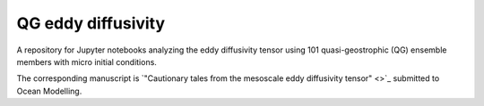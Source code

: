 QG eddy diffusivity
===================

A repository for Jupyter notebooks analyzing the eddy diffusivity tensor using 101 quasi-geostrophic (QG) ensemble members with micro initial conditions.

The corresponding manuscript is `"Cautionary tales from the mesoscale eddy diffusivity tensor" <>`_ submitted to Ocean Modelling.

